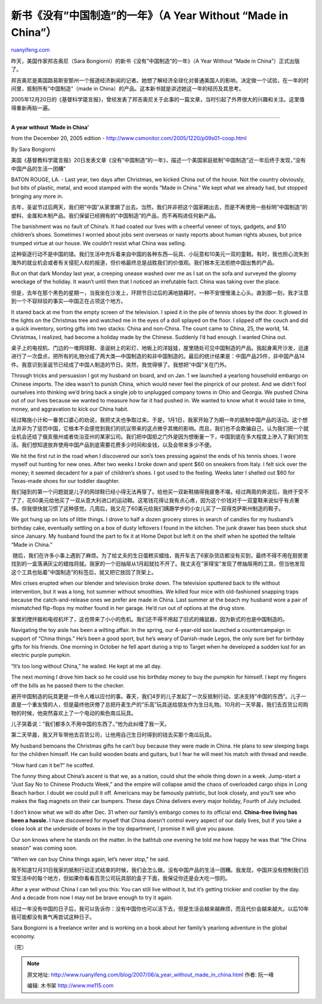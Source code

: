 .. _200706_a_year_without_made_in_china:

新书《没有”中国制造”的一年》（A Year Without “Made in China”）
=================================================================================

`ruanyifeng.com <http://www.ruanyifeng.com/blog/2007/06/a_year_without_made_in_china.html>`__

昨天，美国作家邦吉奥尼（Sara
Bongiorni）的新书《没有”中国制造”的一年》（A Year Without “Made in
China”）正式出版了。

邦吉奥尼是美国路易斯安那州一个报道经济新闻的记者。她想了解经济全球化对普通美国人的影响，决定做一个试验，在一年的时间里，抵制所有”中国制造”（made
in China）的产品。这本新书就是讲述她这一年的经历及其思考。

2005年12月20日的《基督科学箴言报》，曾经发表了邦吉奥尼关于此事的一篇文章，当时引起了外界很大的兴趣和关注。这里值得重新再贴一遍。


==========================

**A year without ‘Made in China’**

from the December 20, 2005 edition -
`http://www.csmonitor.com/2005/1220/p09s01-coop.html <http://www.csmonitor.com/2005/1220/p09s01-coop.html%20>`__

By Sara Bongiorni

美国《基督教科学箴言报》20日发表文章《没有”中国制造”的一年》，描述一个美国家庭抵制”中国制造”近一年后终于发现，”没有中国产品的生活一团糟”

BATON ROUGE, LA. - Last year, two days after Christmas, we kicked China
out of the house. Not the country obviously, but bits of plastic, metal,
and wood stamped with the words “Made in China.” We kept what we already
had, but stopped bringing any more in.

去年，圣诞节过后两天，我们把”中国”从家里踢了出去。当然，我们并非把这个国家踢出去，而是不再使用一些标明”中国制造”的塑料、金属和木制产品。我们保留已经拥有的”中国制造”的产品，而不再购进任何新产品。

The banishment was no fault of China’s. It had coated our lives with a
cheerful veneer of toys, gadgets, and $10 children’s shoes. Sometimes I
worried about jobs sent overseas or nasty reports about human rights
abuses, but price trumped virtue at our house. We couldn’t resist what
China was selling.

这种驱逐行动不是中国的错。我们生活中充斥着来自中国的各种东西—玩具、小玩意和10美元一双的童鞋。有时，我也担心流失到海外的就业机会或者有关侵犯人权的报道，但价格最终总是战胜我们的价值观。我们根本无法拒绝中国出售的产品。

But on that dark Monday last year, a creeping unease washed over me as I
sat on the sofa and surveyed the gloomy wreckage of the holiday. It
wasn’t until then that I noticed an irrefutable fact: China was taking
over the place.

但是，去年在那个黑色的星期一，当我坐在沙发上，环顾节日过后的满地狼藉时，一种不安慢慢涌上心头。直到那一刻，我才注意到一个不容辩驳的事实—中国正在占领这个地方。

It stared back at me from the empty screen of the television. I spied it
in the pile of tennis shoes by the door. It glowed in the lights on the
Christmas tree and watched me in the eyes of a doll splayed on the
floor. I slipped off the couch and did a quick inventory, sorting gifts
into two stacks: China and non-China. The count came to China, 25, the
world, 14. Christmas, I realized, had become a holiday made by the
Chinese. Suddenly I’d had enough. I wanted China out.

桌子上的电视机、门边的一堆网球鞋、圣诞树上的彩灯、地板上的洋娃娃，屋里随处可见中国制造的产品。我起身离开沙发，迅速进行了一次盘点，把所有的礼物分成了两大类—中国制造的和非中国制造的。最后的统计结果是：中国产品25件，非中国产品14件。我意识到圣诞节已经成了中国人制造的节日。突然，我觉得够了。我想把”中国”关在门外。

Through tricks and persuasion I got my husband on board, and on Jan. 1
we launched a yearlong household embargo on Chinese imports. The idea
wasn’t to punish China, which would never feel the pinprick of our
protest. And we didn’t fool ourselves into thinking we’d bring back a
single job to unplugged company towns in Ohio and Georgia. We pushed
China out of our lives because we wanted to measure how far it had
pushed in. We wanted to know what it would take in time, money, and
aggravation to kick our China habit.

经过略施小计和一番苦口婆心的劝说，我把丈夫也争取过来。于是，1月1日，我家开始了为期一年的抵制中国产品的活动。这个想法并非为了惩罚中国，它根本不会感觉到我们的抗议带来的这点微乎其微的影响。而且，我们也不会欺骗自己，认为我们把一个就业机会还给了俄亥俄州或者佐治亚州的某家公司。我们把中国拒之门外是因为想衡量一下，中国到底在多大程度上渗入了我们的生活。我们想知道放弃使用中国产品到底需要花费多少时间和金钱，以及会带来多少不便。

We hit the first rut in the road when I discovered our son’s toes
pressing against the ends of his tennis shoes. I wore myself out hunting
for new ones. After two weeks I broke down and spent $60 on sneakers
from Italy. I felt sick over the money; it seemed decadent for a pair of
children’s shoes. I got used to the feeling. Weeks later I shelled out
$60 for Texas-made shoes for our toddler daughter.

 

我们碰到的第一个问题就是儿子的网球鞋已经小得无法再穿了。给他买一双新鞋搞得我疲惫不堪。经过两周的奔波后，我终于受不了了，花60美元给他买了一双从意大利进口的运动鞋。这笔钱花得让我有点心疼，因为这个价钱对于一双童鞋来说似乎有点奢侈。但我很快就习惯了这种感觉。几周后，我又花了60美元给我们蹒跚学步的小女儿买了一双得克萨斯州制造的鞋子。

We got hung up on lots of little things. I drove to half a dozen grocery
stores in search of candles for my husband’s birthday cake, eventually
settling on a box of dusty leftovers I found in the kitchen. The junk
drawer has been stuck shut since January. My husband found the part to
fix it at Home Depot but left it on the shelf when he spotted the
telltale “Made in China.”

 随后，我们在许多小事上遇到了麻烦。为了给丈夫的生日蛋糕买蜡烛，我开车去了6家杂货店都没有买到，最终不得不用在厨房里找到的一盒落满灰尘的蜡烛将就。我家的一个旧抽屉从1月起就拉不开了。我丈夫在”家得宝”发现了修抽屉用的工具，但当他发现这个工具也贴着”中国制造”的标签后，就又把它放回了货架上。 

Mini crises erupted when our blender and television broke down. The
television sputtered back to life without intervention, but it was a
long, hot summer without smoothies. We killed four mice with
old-fashioned snapping traps because the catch-and-release ones we
prefer are made in China. Last summer at the beach my husband wore a
pair of mismatched flip-flops my mother found in her garage. He’d run
out of options at the drug store.

 

 
家里的搅拌器和电视机坏了，这也带来了小小的危机。我们还不得不用起了旧式的捕鼠器，因为新式的也是中国制造的。

Navigating the toy aisle has been a wilting affair. In the spring, our
4-year-old son launched a countercampaign in support of “China things.”
He’s been a good sport, but he’s weary of Danish-made Legos, the only
sure bet for birthday gifts for his friends. One morning in October he
fell apart during a trip to Target when he developed a sudden lust for
an electric purple pumpkin.

“It’s too long without China,” he wailed. He kept at me all day.

The next morning I drove him back so he could use his birthday money to
buy the pumpkin for himself. I kept my fingers off the bills as he
passed them to the checker.

避开中国制造的玩具更是一件令人难以应付的事。春天，我们4岁的儿子发起了一次反抵制行动，坚决支持”中国的东西”。儿子一直是一个重友情的人，但是最终他厌倦了总把丹麦生产的”乐高”玩具送给朋友作为生日礼物。10月的一天早晨，我们去百货公司购物的时候，他突然喜欢上了一个电动的紫色南瓜玩具。

儿子哭着说：”我们都多久不用中国的东西了。”他为此纠缠了我一天。

第二天早晨，我又开车带他去百货公司，让他用自己生日时得到的钱去买那个南瓜玩具。

My husband bemoans the Christmas gifts he can’t buy because they were
made in China. He plans to sew sleeping bags for the children himself.
He can build wooden boats and guitars, but I fear he will meet his match
with thread and needle.

“How hard can it be?” he scoffed.

 

The funny thing about China’s ascent is that we, as a nation, could shut
the whole thing down in a week. Jump-start a “Just Say No to Chinese
Products Week,” and the empire will collapse amid the chaos of
overloaded cargo ships in Long Beach harbor. I doubt we could pull it
off. Americans may be famously patriotic, but look closely, and you’ll
see who makes the flag magnets on their car bumpers. These days China
delivers every major holiday, Fourth of July included.

 

I don’t know what we will do after Dec. 31 when our family’s embargo
comes to its official end. **China-free living has been a hassle.** I
have discovered for myself that China doesn’t control every aspect of
our daily lives, but if you take a close look at the underside of boxes
in the toy department, I promise it will give you pause.

Our son knows where he stands on the matter. In the bathtub one evening
he told me how happy he was that “the China season” was coming soon.

“When we can buy China things again, let’s never stop,” he said.

我不知道12月31日我家的抵制行动正式结束的时候，我们会怎么做。没有中国产品的生活一团糟。我发现，中国并没有控制我们日常生活中的每个地方，但如果你看看百货公司玩具部的盒子下面，我保证你还是会大吃一惊的。

After a year without China I can tell you this: You can still live
without it, but it’s getting trickier and costlier by the day. And a
decade from now I may not be brave enough to try it again.

经过一年没有中国的日子后，我可以告诉你：没有中国你也可以活下去，但是生活会越来越麻烦，而且代价会越来越大。以后10年我可能都没有勇气再尝试这种日子。

Sara Bongiorni is a freelance writer and is working on a book about her
family’s yearlong adventure in the global economy.

 

| （完）

.. note::
    原文地址: http://www.ruanyifeng.com/blog/2007/06/a_year_without_made_in_china.html 
    作者: 阮一峰 

    编辑: 木书架 http://www.me115.com